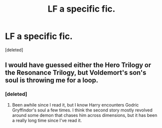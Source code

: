 #+TITLE: LF a specific fic.

* LF a specific fic.
:PROPERTIES:
:Score: 1
:DateUnix: 1498071292.0
:DateShort: 2017-Jun-21
:FlairText: Request
:END:
[deleted]


** I would have guessed either the Hero Trilogy or the Resonance Trilogy, but Voldemort's son's soul is throwing me for a loop.
:PROPERTIES:
:Author: Lord_Anarchy
:Score: 2
:DateUnix: 1498071737.0
:DateShort: 2017-Jun-21
:END:

*** [deleted]
:PROPERTIES:
:Score: 1
:DateUnix: 1498081146.0
:DateShort: 2017-Jun-22
:END:

**** Been awhile since I read it, but I know Harry encounters Godric Gryffindor's soul a few times. I think the second story mostly revolved around some demon that chases him across dimensions, but it has been a really long time since I've read it.
:PROPERTIES:
:Author: Lord_Anarchy
:Score: 1
:DateUnix: 1498081731.0
:DateShort: 2017-Jun-22
:END:
